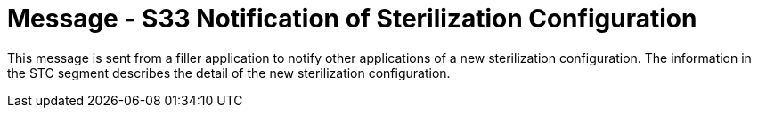 = Message - S33 Notification of Sterilization Configuration
:v291_section: "17.7.1"
:v2_section_name: "STC/ACK - Notification of Sterilization Configuration (Event S33)"
:generated: "Thu, 01 Aug 2024 15:25:17 -0600"

This message is sent from a filler application to notify other applications of a new sterilization configuration. The information in the STC segment describes the detail of the new sterilization configuration.

[tabset]







